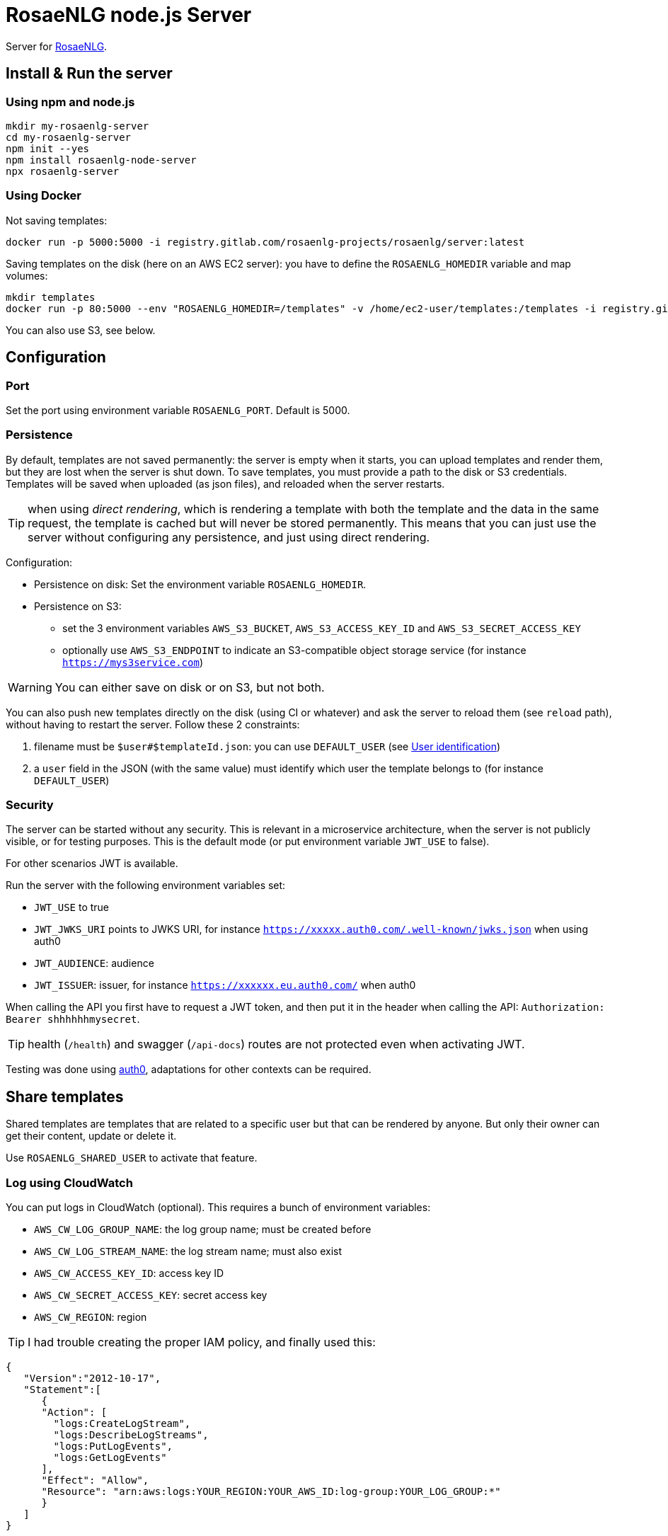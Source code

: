 = RosaeNLG node.js Server

Server for link:https://rosaenlg.org[RosaeNLG].


== Install & Run the server

=== Using npm and node.js

[source,bash]
----
mkdir my-rosaenlg-server
cd my-rosaenlg-server
npm init --yes
npm install rosaenlg-node-server
npx rosaenlg-server
----


=== Using Docker

Not saving templates:
[source,bash]
----
docker run -p 5000:5000 -i registry.gitlab.com/rosaenlg-projects/rosaenlg/server:latest
----

Saving templates on the disk (here on an AWS EC2 server): you have to define the `ROSAENLG_HOMEDIR` variable and map volumes:
[source,bash]
----
mkdir templates
docker run -p 80:5000 --env "ROSAENLG_HOMEDIR=/templates" -v /home/ec2-user/templates:/templates -i registry.gitlab.com/rosaenlg-projects/rosaenlg/server:latest
----

You can also use S3, see below.


== Configuration

=== Port

Set the port using environment variable `ROSAENLG_PORT`. Default is 5000.

=== Persistence

By default, templates are not saved permanently: the server is empty when it starts, you can upload templates and render them, but they are lost when the server is shut down.
To save templates, you must provide a path to the disk or S3 credentials.
Templates will be saved when uploaded (as json files), and reloaded when the server restarts.

TIP: when using _direct rendering_, which is rendering a template with both the template and the data in the same request, the template is cached but will never be stored permanently. This means that you can just use the server without configuring any persistence, and just using direct rendering.

Configuration:

* Persistence on disk: Set the environment variable `ROSAENLG_HOMEDIR`.
* Persistence on S3: 
** set the 3 environment variables `AWS_S3_BUCKET`, `AWS_S3_ACCESS_KEY_ID` and `AWS_S3_SECRET_ACCESS_KEY`
** optionally use `AWS_S3_ENDPOINT` to indicate an S3-compatible object storage service (for instance `https://mys3service.com`)

WARNING: You can either save on disk or on S3, but not both.

You can also push new templates directly on the disk (using CI or whatever) and ask the server to reload them (see `reload` path), without having to restart the server. Follow these 2 constraints:

. filename must be `$user#$templateId.json`: you can use `DEFAULT_USER` (see xref:#user_identification[User identification])
. a `user` field in the JSON (with the same value) must identify which user the template belongs to (for instance `DEFAULT_USER`)

=== Security

The server can be started without any security. This is relevant in a microservice architecture, when the server is not publicly visible, or for testing purposes. This is the default mode (or put environment variable `JWT_USE` to false).

For other scenarios JWT is available. 

Run the server with the following environment variables set:

* `JWT_USE` to true
* `JWT_JWKS_URI` points to JWKS URI, for instance `https://xxxxx.auth0.com/.well-known/jwks.json` when using auth0
* `JWT_AUDIENCE`: audience
* `JWT_ISSUER`: issuer, for instance `https://xxxxxx.eu.auth0.com/` when auth0

When calling the API you first have to request a JWT token, and then put it in the header when calling the API: `Authorization: Bearer shhhhhhmysecret`.

TIP: health (`/health`) and swagger (`/api-docs`) routes are not protected even when activating JWT.

Testing was done using link:https://auth0.com/[auth0], adaptations for other contexts can be required.


== Share templates

Shared templates are templates that are related to a specific user but that can be rendered by anyone. But only their owner can get their content, update or delete it.

Use `ROSAENLG_SHARED_USER` to activate that feature.


=== Log using CloudWatch

You can put logs in CloudWatch (optional). This requires a bunch of environment variables:

* `AWS_CW_LOG_GROUP_NAME`: the log group name; must be created before
* `AWS_CW_LOG_STREAM_NAME`: the log stream name; must also exist
* `AWS_CW_ACCESS_KEY_ID`: access key ID
* `AWS_CW_SECRET_ACCESS_KEY`: secret access key
* `AWS_CW_REGION`: region

TIP: I had trouble creating the proper IAM policy, and finally used this:
[source,json]
....
{
   "Version":"2012-10-17",
   "Statement":[
      {
      "Action": [
        "logs:CreateLogStream",
        "logs:DescribeLogStreams",
        "logs:PutLogEvents",
        "logs:GetLogEvents"
      ],
      "Effect": "Allow",
      "Resource": "arn:aws:logs:YOUR_REGION:YOUR_AWS_ID:log-group:YOUR_LOG_GROUP:*"
      }
   ]
}
....

=== In a cluster

When using the server in a cluster, you have the following issue: the templates are loaded in a specific instance (the one which received the create template request), but not on the other ones. Thus the other nodes must be able to load the template from the storage when they need it.

Recommanded configuration is:

* use S3, not the disk persistence
* `ROSAENLG_LAZY_STARTUP`: usually put `true` (it defaults to `false`) so that the templates are not loaded when the server starts; they will get loaded once the servers needs them
* `ROSAENLG_FORGET_TEMPLATES`: put `true` (it defaults to `false`) so that a server can forget the templates after a while (they will just be reloaded if they are necessary again)

An alternative is to use no persistence backend, and just allow `direct render` requests.


== Documentation, swagger, OpenAPI

Static version is link:https://rosaenlg.org/openapi/redoc-static_node.html[here].

When running the server, the documentation is directly available: http://localhost:5000/api-docs


anchor:user_identification[User identification]


== User identification

Each user has his own separate space: `user2` cannot see nor use `user1` templates, etc.

* When using JWT, the user is uniquely identified using `sub` property in the token.
* When not using JWT:
** You can identify the user using the `X-RapidAPI-User` header. 
** If you do not identify users (which is a valid choice), user will default to `DEFAULT_USER`.

The name of the user cannot contain `#` char.


== Packaging the templates

RosaeNLG templates are typically developed on a node.js environment, as RosaeNLG is primarly a JavaScript library. Once the templates are developed, you can package them in a JSON package (instead of having multiple `.pug` files, which is not practical), deploy them on RosaeNLG Java Server and render texts.

To package the templates, use the xref:integration:rosaenlg_packager.adoc[RosaeNLG Packager].


== Use the API - Exemple using cURL

Register a template
[source,bash]
----
curl -X PUT \
  http://localhost:5000/templates \
  -H 'Accept: */*' \
  -H 'Accept-Encoding: gzip, deflate' \
  -H 'Connection: keep-alive' \
  -H 'Content-Type: application/json' \
  -d '{
  "templateId": "chanson",
  "entryTemplate": "chanson.pug",
  "compileInfo": {
    "activate": false,
    "compileDebug": false,
    "language": "fr_FR"
  },
  "templates": {
    "chanson.pug": "p\n  | il #[+verb(getAnonMS(), {verb: '\''chanter'\'', tense:'\''FUTUR'\''} )]\n  | \"#{chanson.nom}\"\n  | de #{chanson.auteur}\n"
  }
}
'
----

You should get:
[source,json]
----
{
  "templateId":"chanson",
  "templateSha1":...,
  "ms":...}
----

Render the template with some input data:
[source,bash]
----
curl -X POST \
  http://localhost:5000/templates/chanson/1bfdbcd203ec8e6f889b068fbb2d7d298b1db903/render \
  -H 'Accept: */*' \
  -H 'Accept-Encoding: gzip, deflate' \
  -H 'Connection: keep-alive' \
  -H 'Content-Type: application/json' \
  -d '{
  "language": "fr_FR",
  "chanson": {
    "auteur": "Édith Piaf",
    "nom": "Non, je ne regrette rien"
  }
}'
----

You should get:
[source,json]
----
{
  "templateId":"chanson",
  "renderedText":"<p>Il chantera \"Non, je ne regrette rien\" d'Édith Piaf</p>",
  "renderOptions":{
    "language":"fr_FR"
  },
  "ms": ...
}
----


== Misc

*Do not* use the Pug `cache` parameter, as:

* anyway the `render` function of Pug is not used, so it is useless
* the server already caches the compiled functions


== Versions

[options="header"]
|==============================================================
| rosaenlg-node-server version | corresponding RosaeNLG version
| ALWAYS THE SAME | ALWAYS THE SAME
| 1.5.0 | 1.5.0
| 1.4.1 | 1.4.1
|==============================================================
